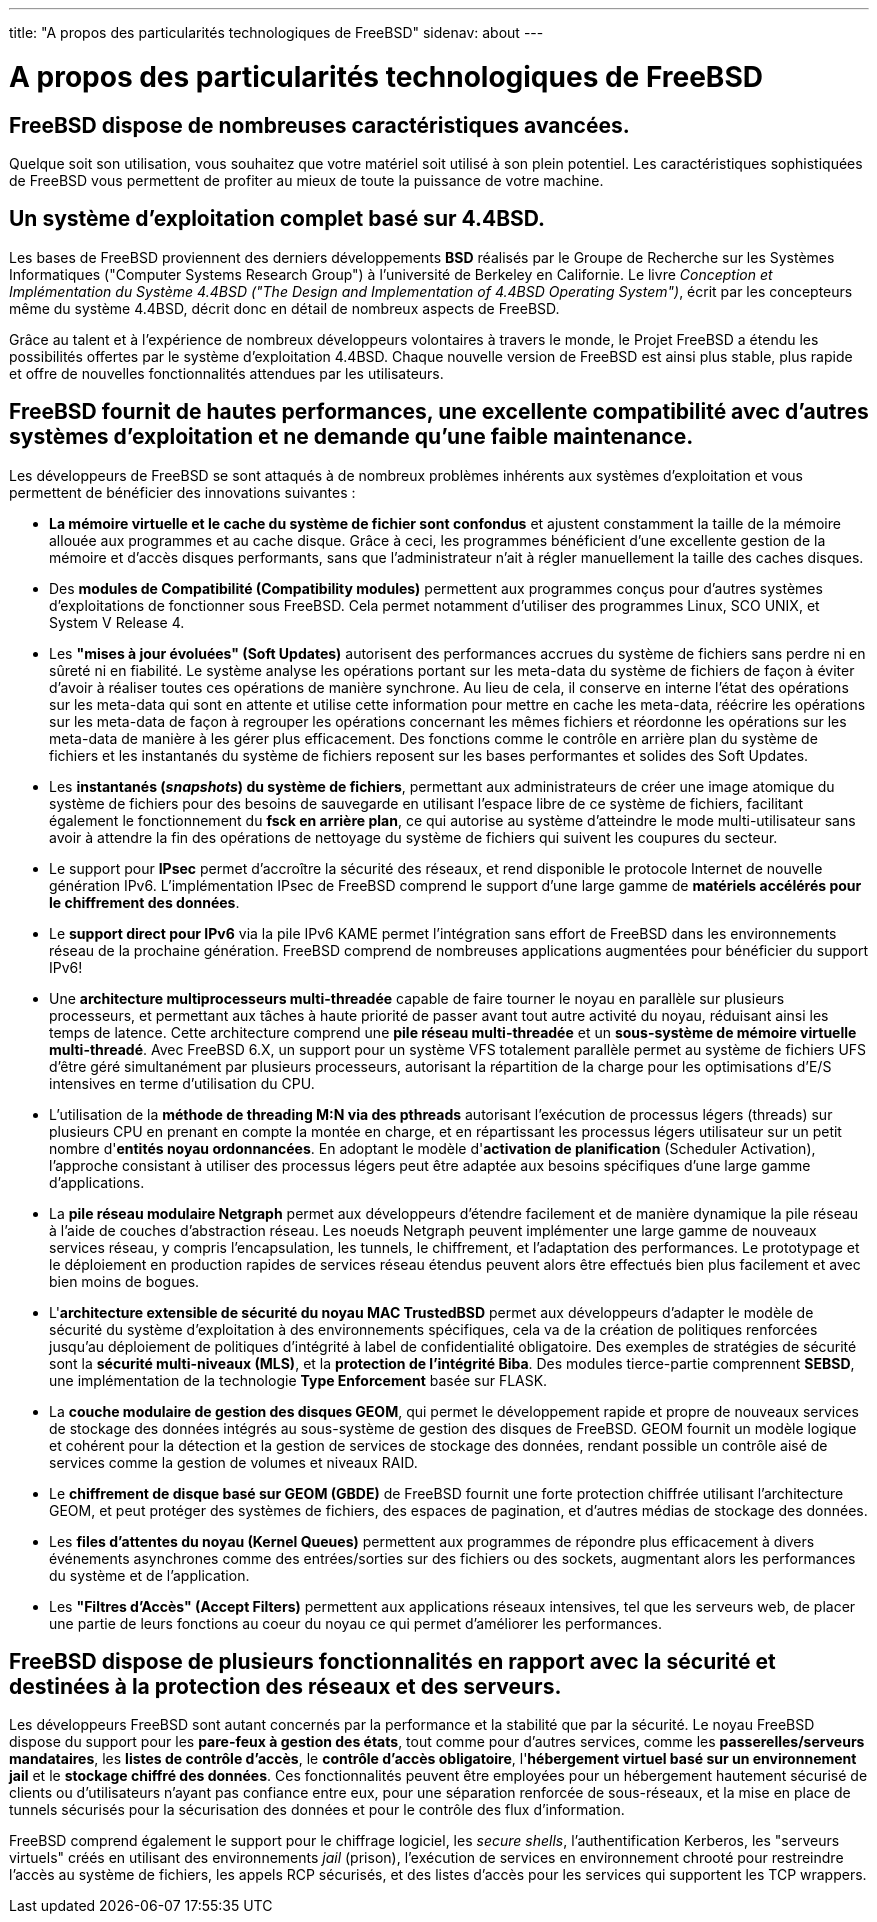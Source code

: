 ---
title: "A propos des particularités technologiques de FreeBSD"
sidenav: about
---

= A propos des particularités technologiques de FreeBSD

== FreeBSD dispose de nombreuses caractéristiques avancées.

Quelque soit son utilisation, vous souhaitez que votre matériel soit utilisé à son plein potentiel. Les caractéristiques sophistiquées de FreeBSD vous permettent de profiter au mieux de toute la puissance de votre machine.

== Un système d'exploitation complet basé sur 4.4BSD.

Les bases de FreeBSD proviennent des derniers développements *BSD* réalisés par le Groupe de Recherche sur les Systèmes Informatiques ("Computer Systems Research Group") à l'université de Berkeley en Californie. Le livre _Conception et Implémentation du Système 4.4BSD ("The Design and Implementation of 4.4BSD Operating System")_, écrit par les concepteurs même du système 4.4BSD, décrit donc en détail de nombreux aspects de FreeBSD.

Grâce au talent et à l'expérience de nombreux développeurs volontaires à travers le monde, le Projet FreeBSD a étendu les possibilités offertes par le système d'exploitation 4.4BSD. Chaque nouvelle version de FreeBSD est ainsi plus stable, plus rapide et offre de nouvelles fonctionnalités attendues par les utilisateurs.

== FreeBSD fournit de hautes performances, une excellente compatibilité avec d'autres systèmes d'exploitation et ne demande qu'une faible maintenance.

Les développeurs de FreeBSD se sont attaqués à de nombreux problèmes inhérents aux systèmes d'exploitation et vous permettent de bénéficier des innovations suivantes :

* *La mémoire virtuelle et le cache du système de fichier sont confondus* et ajustent constamment la taille de la mémoire allouée aux programmes et au cache disque. Grâce à ceci, les programmes bénéficient d'une excellente gestion de la mémoire et d'accès disques performants, sans que l'administrateur n'ait à régler manuellement la taille des caches disques.
* Des *modules de Compatibilité (Compatibility modules)* permettent aux programmes conçus pour d'autres systèmes d'exploitations de fonctionner sous FreeBSD. Cela permet notamment d'utiliser des programmes Linux, SCO UNIX, et System V Release 4.
* Les *"mises à jour évoluées" (Soft Updates)* autorisent des performances accrues du système de fichiers sans perdre ni en sûreté ni en fiabilité. Le système analyse les opérations portant sur les meta-data du système de fichiers de façon à éviter d'avoir à réaliser toutes ces opérations de manière synchrone. Au lieu de cela, il conserve en interne l'état des opérations sur les meta-data qui sont en attente et utilise cette information pour mettre en cache les meta-data, réécrire les opérations sur les meta-data de façon à regrouper les opérations concernant les mêmes fichiers et réordonne les opérations sur les meta-data de manière à les gérer plus efficacement. Des fonctions comme le contrôle en arrière plan du système de fichiers et les instantanés du système de fichiers reposent sur les bases performantes et solides des Soft Updates.
* Les *instantanés (_snapshots_) du système de fichiers*, permettant aux administrateurs de créer une image atomique du système de fichiers pour des besoins de sauvegarde en utilisant l'espace libre de ce système de fichiers, facilitant également le fonctionnement du *fsck en arrière plan*, ce qui autorise au système d'atteindre le mode multi-utilisateur sans avoir à attendre la fin des opérations de nettoyage du système de fichiers qui suivent les coupures du secteur.
* Le support pour *IPsec* permet d'accroître la sécurité des réseaux, et rend disponible le protocole Internet de nouvelle génération IPv6. L'implémentation IPsec de FreeBSD comprend le support d'une large gamme de *matériels accélérés pour le chiffrement des données*.
* Le *support direct pour IPv6* via la pile IPv6 KAME permet l'intégration sans effort de FreeBSD dans les environnements réseau de la prochaine génération. FreeBSD comprend de nombreuses applications augmentées pour bénéficier du support IPv6!
* Une *architecture multiprocesseurs multi-threadée* capable de faire tourner le noyau en parallèle sur plusieurs processeurs, et permettant aux tâches à haute priorité de passer avant tout autre activité du noyau, réduisant ainsi les temps de latence. Cette architecture comprend une *pile réseau multi-threadée* et un *sous-système de mémoire virtuelle multi-threadé*. Avec FreeBSD 6.X, un support pour un système VFS totalement parallèle permet au système de fichiers UFS d'être géré simultanément par plusieurs processeurs, autorisant la répartition de la charge pour les optimisations d'E/S intensives en terme d'utilisation du CPU.
* L'utilisation de la *méthode de threading M:N via des pthreads* autorisant l'exécution de processus légers (threads) sur plusieurs CPU en prenant en compte la montée en charge, et en répartissant les processus légers utilisateur sur un petit nombre d'*entités noyau ordonnancées*. En adoptant le modèle d'*activation de planification* (Scheduler Activation), l'approche consistant à utiliser des processus légers peut être adaptée aux besoins spécifiques d'une large gamme d'applications.
* La *pile réseau modulaire Netgraph* permet aux développeurs d'étendre facilement et de manière dynamique la pile réseau à l'aide de couches d'abstraction réseau. Les noeuds Netgraph peuvent implémenter une large gamme de nouveaux services réseau, y compris l'encapsulation, les tunnels, le chiffrement, et l'adaptation des performances. Le prototypage et le déploiement en production rapides de services réseau étendus peuvent alors être effectués bien plus facilement et avec bien moins de bogues.
* L'*architecture extensible de sécurité du noyau MAC TrustedBSD* permet aux développeurs d'adapter le modèle de sécurité du système d'exploitation à des environnements spécifiques, cela va de la création de politiques renforcées jusqu'au déploiement de politiques d'intégrité à label de confidentialité obligatoire. Des exemples de stratégies de sécurité sont la *sécurité multi-niveaux (MLS)*, et la *protection de l'intégrité Biba*. Des modules tierce-partie comprennent *SEBSD*, une implémentation de la technologie *Type Enforcement* basée sur FLASK.
* La *couche modulaire de gestion des disques GEOM*, qui permet le développement rapide et propre de nouveaux services de stockage des données intégrés au sous-système de gestion des disques de FreeBSD. GEOM fournit un modèle logique et cohérent pour la détection et la gestion de services de stockage des données, rendant possible un contrôle aisé de services comme la gestion de volumes et niveaux RAID.
* Le *chiffrement de disque basé sur GEOM (GBDE)* de FreeBSD fournit une forte protection chiffrée utilisant l'architecture GEOM, et peut protéger des systèmes de fichiers, des espaces de pagination, et d'autres médias de stockage des données.
* Les *files d'attentes du noyau (Kernel Queues)* permettent aux programmes de répondre plus efficacement à divers événements asynchrones comme des entrées/sorties sur des fichiers ou des sockets, augmentant alors les performances du système et de l'application.
* Les *"Filtres d'Accès" (Accept Filters)* permettent aux applications réseaux intensives, tel que les serveurs web, de placer une partie de leurs fonctions au coeur du noyau ce qui permet d'améliorer les performances.

== FreeBSD dispose de plusieurs fonctionnalités en rapport avec la sécurité et destinées à la protection des réseaux et des serveurs.

Les développeurs FreeBSD sont autant concernés par la performance et la stabilité que par la sécurité. Le noyau FreeBSD dispose du support pour les *pare-feux à gestion des états*, tout comme pour d'autres services, comme les *passerelles/serveurs mandataires*, les *listes de contrôle d'accès*, le *contrôle d'accès obligatoire*, l'*hébergement virtuel basé sur un environnement jail* et le *stockage chiffré des données*. Ces fonctionnalités peuvent être employées pour un hébergement hautement sécurisé de clients ou d'utilisateurs n'ayant pas confiance entre eux, pour une séparation renforcée de sous-réseaux, et la mise en place de tunnels sécurisés pour la sécurisation des données et pour le contrôle des flux d'information.

FreeBSD comprend également le support pour le chiffrage logiciel, les _secure shells_, l'authentification Kerberos, les "serveurs virtuels" créés en utilisant des environnements _jail_ (prison), l'exécution de services en environnement chrooté pour restreindre l'accès au système de fichiers, les appels RCP sécurisés, et des listes d'accès pour les services qui supportent les TCP wrappers.
